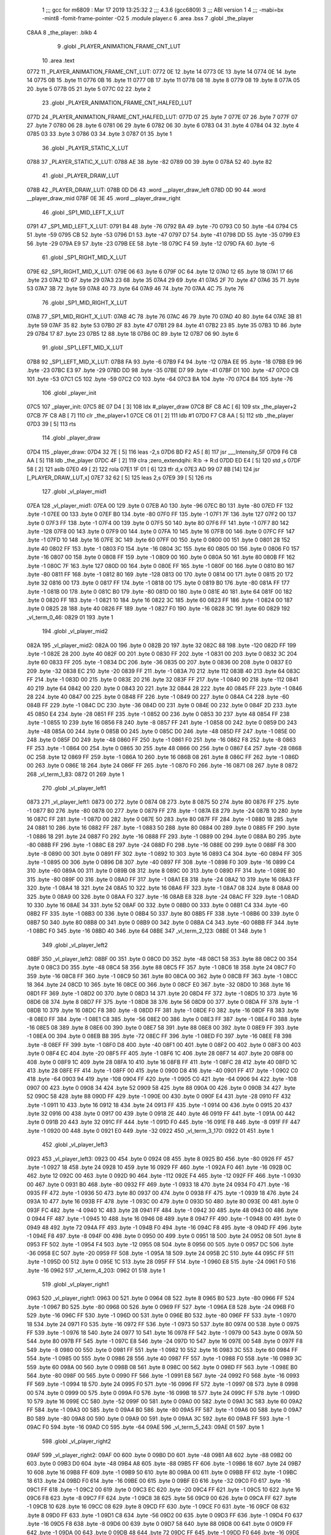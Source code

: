                              1 ;;; gcc for m6809 : Mar 17 2019 13:25:32
                              2 ;;; 4.3.6 (gcc6809)
                              3 ;;; ABI version 1
                              4 ;;; -mabi=bx -mint8 -fomit-frame-pointer -O2
                              5 	.module	player.c
                              6 	.area	.bss
                              7 	.globl	_the_player
   C8AA                       8 _the_player:	.blkb	4
                              9 	.globl	_PLAYER_ANIMATION_FRAME_CNT_LUT
                             10 	.area	.text
   0772                      11 _PLAYER_ANIMATION_FRAME_CNT_LUT:
   0772 0E                   12 	.byte	14
   0773 0E                   13 	.byte	14
   0774 0E                   14 	.byte	14
   0775 0B                   15 	.byte	11
   0776 0B                   16 	.byte	11
   0777 0B                   17 	.byte	11
   0778 08                   18 	.byte	8
   0779 08                   19 	.byte	8
   077A 05                   20 	.byte	5
   077B 05                   21 	.byte	5
   077C 02                   22 	.byte	2
                             23 	.globl	_PLAYER_ANIMATION_FRAME_CNT_HALFED_LUT
   077D                      24 _PLAYER_ANIMATION_FRAME_CNT_HALFED_LUT:
   077D 07                   25 	.byte	7
   077E 07                   26 	.byte	7
   077F 07                   27 	.byte	7
   0780 06                   28 	.byte	6
   0781 06                   29 	.byte	6
   0782 06                   30 	.byte	6
   0783 04                   31 	.byte	4
   0784 04                   32 	.byte	4
   0785 03                   33 	.byte	3
   0786 03                   34 	.byte	3
   0787 01                   35 	.byte	1
                             36 	.globl	_PLAYER_STATIC_X_LUT
   0788                      37 _PLAYER_STATIC_X_LUT:
   0788 AE                   38 	.byte	-82
   0789 00                   39 	.byte	0
   078A 52                   40 	.byte	82
                             41 	.globl	_PLAYER_DRAW_LUT
   078B                      42 _PLAYER_DRAW_LUT:
   078B 0D D6                43 	.word	__player_draw_left
   078D 0D 90                44 	.word	__player_draw_mid
   078F 0E 3E                45 	.word	__player_draw_right
                             46 	.globl	_SP1_MID_LEFT_X_LUT
   0791                      47 _SP1_MID_LEFT_X_LUT:
   0791 B4                   48 	.byte	-76
   0792 BA                   49 	.byte	-70
   0793 C0                   50 	.byte	-64
   0794 C5                   51 	.byte	-59
   0795 CB                   52 	.byte	-53
   0796 D1                   53 	.byte	-47
   0797 D7                   54 	.byte	-41
   0798 DD                   55 	.byte	-35
   0799 E3                   56 	.byte	-29
   079A E9                   57 	.byte	-23
   079B EE                   58 	.byte	-18
   079C F4                   59 	.byte	-12
   079D FA                   60 	.byte	-6
                             61 	.globl	_SP1_RIGHT_MID_X_LUT
   079E                      62 _SP1_RIGHT_MID_X_LUT:
   079E 06                   63 	.byte	6
   079F 0C                   64 	.byte	12
   07A0 12                   65 	.byte	18
   07A1 17                   66 	.byte	23
   07A2 1D                   67 	.byte	29
   07A3 23                   68 	.byte	35
   07A4 29                   69 	.byte	41
   07A5 2F                   70 	.byte	47
   07A6 35                   71 	.byte	53
   07A7 3B                   72 	.byte	59
   07A8 40                   73 	.byte	64
   07A9 46                   74 	.byte	70
   07AA 4C                   75 	.byte	76
                             76 	.globl	_SP1_MID_RIGHT_X_LUT
   07AB                      77 _SP1_MID_RIGHT_X_LUT:
   07AB 4C                   78 	.byte	76
   07AC 46                   79 	.byte	70
   07AD 40                   80 	.byte	64
   07AE 3B                   81 	.byte	59
   07AF 35                   82 	.byte	53
   07B0 2F                   83 	.byte	47
   07B1 29                   84 	.byte	41
   07B2 23                   85 	.byte	35
   07B3 1D                   86 	.byte	29
   07B4 17                   87 	.byte	23
   07B5 12                   88 	.byte	18
   07B6 0C                   89 	.byte	12
   07B7 06                   90 	.byte	6
                             91 	.globl	_SP1_LEFT_MID_X_LUT
   07B8                      92 _SP1_LEFT_MID_X_LUT:
   07B8 FA                   93 	.byte	-6
   07B9 F4                   94 	.byte	-12
   07BA EE                   95 	.byte	-18
   07BB E9                   96 	.byte	-23
   07BC E3                   97 	.byte	-29
   07BD DD                   98 	.byte	-35
   07BE D7                   99 	.byte	-41
   07BF D1                  100 	.byte	-47
   07C0 CB                  101 	.byte	-53
   07C1 C5                  102 	.byte	-59
   07C2 C0                  103 	.byte	-64
   07C3 BA                  104 	.byte	-70
   07C4 B4                  105 	.byte	-76
                            106 	.globl	_player_init
   07C5                     107 _player_init:
   07C5 8E 07 D4      [ 3]  108 	ldx	#_player_draw
   07C8 BF C8 AC      [ 6]  109 	stx	_the_player+2
   07CB 7F C8 AB      [ 7]  110 	clr	_the_player+1
   07CE C6 01         [ 2]  111 	ldb	#1
   07D0 F7 C8 AA      [ 5]  112 	stb	_the_player
   07D3 39            [ 5]  113 	rts
                            114 	.globl	_player_draw
   07D4                     115 _player_draw:
   07D4 32 7E         [ 5]  116 	leas	-2,s
   07D6 BD F2 A5      [ 8]  117 	jsr	___Intensity_5F
   07D9 F6 C8 AA      [ 5]  118 	ldb	_the_player
   07DC 4F            [ 2]  119 	clra		;zero_extendqihi: R:b -> R:d
   07DD ED E4         [ 5]  120 	std	,s
   07DF 58            [ 2]  121 	aslb
   07E0 49            [ 2]  122 	rola
   07E1 1F 01         [ 6]  123 	tfr	d,x
   07E3 AD 99 07 8B   [14]  124 	jsr	[_PLAYER_DRAW_LUT,x]
   07E7 32 62         [ 5]  125 	leas	2,s
   07E9 39            [ 5]  126 	rts
                            127 	.globl	_vl_player_mid1
   07EA                     128 _vl_player_mid1:
   07EA 00                  129 	.byte	0
   07EB A0                  130 	.byte	-96
   07EC B0                  131 	.byte	-80
   07ED FF                  132 	.byte	-1
   07EE 00                  133 	.byte	0
   07EF B0                  134 	.byte	-80
   07F0 FF                  135 	.byte	-1
   07F1 7F                  136 	.byte	127
   07F2 00                  137 	.byte	0
   07F3 FF                  138 	.byte	-1
   07F4 00                  139 	.byte	0
   07F5 50                  140 	.byte	80
   07F6 FF                  141 	.byte	-1
   07F7 80                  142 	.byte	-128
   07F8 00                  143 	.byte	0
   07F9 00                  144 	.byte	0
   07FA 10                  145 	.byte	16
   07FB 00                  146 	.byte	0
   07FC FF                  147 	.byte	-1
   07FD 10                  148 	.byte	16
   07FE 3C                  149 	.byte	60
   07FF 00                  150 	.byte	0
   0800 00                  151 	.byte	0
   0801 28                  152 	.byte	40
   0802 FF                  153 	.byte	-1
   0803 F0                  154 	.byte	-16
   0804 3C                  155 	.byte	60
   0805 00                  156 	.byte	0
   0806 F0                  157 	.byte	-16
   0807 00                  158 	.byte	0
   0808 FF                  159 	.byte	-1
   0809 00                  160 	.byte	0
   080A 50                  161 	.byte	80
   080B FF                  162 	.byte	-1
   080C 7F                  163 	.byte	127
   080D 00                  164 	.byte	0
   080E FF                  165 	.byte	-1
   080F 00                  166 	.byte	0
   0810 B0                  167 	.byte	-80
   0811 FF                  168 	.byte	-1
   0812 80                  169 	.byte	-128
   0813 00                  170 	.byte	0
   0814 00                  171 	.byte	0
   0815 20                  172 	.byte	32
   0816 00                  173 	.byte	0
   0817 FF                  174 	.byte	-1
   0818 00                  175 	.byte	0
   0819 B0                  176 	.byte	-80
   081A FF                  177 	.byte	-1
   081B 00                  178 	.byte	0
   081C B0                  179 	.byte	-80
   081D 00                  180 	.byte	0
   081E 40                  181 	.byte	64
   081F 00                  182 	.byte	0
   0820 FF                  183 	.byte	-1
   0821 10                  184 	.byte	16
   0822 3C                  185 	.byte	60
   0823 FF                  186 	.byte	-1
   0824 00                  187 	.byte	0
   0825 28                  188 	.byte	40
   0826 FF                  189 	.byte	-1
   0827 F0                  190 	.byte	-16
   0828 3C                  191 	.byte	60
   0829                     192 _vl_term_0_46:
   0829 01                  193 	.byte	1
                            194 	.globl	_vl_player_mid2
   082A                     195 _vl_player_mid2:
   082A 00                  196 	.byte	0
   082B 20                  197 	.byte	32
   082C 88                  198 	.byte	-120
   082D FF                  199 	.byte	-1
   082E 28                  200 	.byte	40
   082F 00                  201 	.byte	0
   0830 FF                  202 	.byte	-1
   0831 00                  203 	.byte	0
   0832 3C                  204 	.byte	60
   0833 FF                  205 	.byte	-1
   0834 DC                  206 	.byte	-36
   0835 00                  207 	.byte	0
   0836 00                  208 	.byte	0
   0837 E0                  209 	.byte	-32
   0838 EC                  210 	.byte	-20
   0839 FF                  211 	.byte	-1
   083A 70                  212 	.byte	112
   083B 40                  213 	.byte	64
   083C FF                  214 	.byte	-1
   083D 00                  215 	.byte	0
   083E 20                  216 	.byte	32
   083F FF                  217 	.byte	-1
   0840 90                  218 	.byte	-112
   0841 40                  219 	.byte	64
   0842 00                  220 	.byte	0
   0843 20                  221 	.byte	32
   0844 28                  222 	.byte	40
   0845 FF                  223 	.byte	-1
   0846 28                  224 	.byte	40
   0847 00                  225 	.byte	0
   0848 FF                  226 	.byte	-1
   0849 00                  227 	.byte	0
   084A C4                  228 	.byte	-60
   084B FF                  229 	.byte	-1
   084C DC                  230 	.byte	-36
   084D 00                  231 	.byte	0
   084E 00                  232 	.byte	0
   084F 2D                  233 	.byte	45
   0850 E4                  234 	.byte	-28
   0851 FF                  235 	.byte	-1
   0852 00                  236 	.byte	0
   0853 30                  237 	.byte	48
   0854 FF                  238 	.byte	-1
   0855 10                  239 	.byte	16
   0856 F8                  240 	.byte	-8
   0857 FF                  241 	.byte	-1
   0858 00                  242 	.byte	0
   0859 D0                  243 	.byte	-48
   085A 00                  244 	.byte	0
   085B 00                  245 	.byte	0
   085C D0                  246 	.byte	-48
   085D FF                  247 	.byte	-1
   085E 00                  248 	.byte	0
   085F D0                  249 	.byte	-48
   0860 FF                  250 	.byte	-1
   0861 F0                  251 	.byte	-16
   0862 F8                  252 	.byte	-8
   0863 FF                  253 	.byte	-1
   0864 00                  254 	.byte	0
   0865 30                  255 	.byte	48
   0866 00                  256 	.byte	0
   0867 E4                  257 	.byte	-28
   0868 0C                  258 	.byte	12
   0869 FF                  259 	.byte	-1
   086A 10                  260 	.byte	16
   086B 08                  261 	.byte	8
   086C FF                  262 	.byte	-1
   086D 00                  263 	.byte	0
   086E 18                  264 	.byte	24
   086F FF                  265 	.byte	-1
   0870 F0                  266 	.byte	-16
   0871 08                  267 	.byte	8
   0872                     268 _vl_term_1_83:
   0872 01                  269 	.byte	1
                            270 	.globl	_vl_player_left1
   0873                     271 _vl_player_left1:
   0873 00                  272 	.byte	0
   0874 08                  273 	.byte	8
   0875 50                  274 	.byte	80
   0876 FF                  275 	.byte	-1
   0877 B0                  276 	.byte	-80
   0878 00                  277 	.byte	0
   0879 FF                  278 	.byte	-1
   087A E8                  279 	.byte	-24
   087B 10                  280 	.byte	16
   087C FF                  281 	.byte	-1
   087D 00                  282 	.byte	0
   087E 50                  283 	.byte	80
   087F FF                  284 	.byte	-1
   0880 18                  285 	.byte	24
   0881 10                  286 	.byte	16
   0882 FF                  287 	.byte	-1
   0883 50                  288 	.byte	80
   0884 00                  289 	.byte	0
   0885 FF                  290 	.byte	-1
   0886 18                  291 	.byte	24
   0887 F0                  292 	.byte	-16
   0888 FF                  293 	.byte	-1
   0889 00                  294 	.byte	0
   088A B0                  295 	.byte	-80
   088B FF                  296 	.byte	-1
   088C E8                  297 	.byte	-24
   088D F0                  298 	.byte	-16
   088E 00                  299 	.byte	0
   088F F8                  300 	.byte	-8
   0890 00                  301 	.byte	0
   0891 FF                  302 	.byte	-1
   0892 10                  303 	.byte	16
   0893 C4                  304 	.byte	-60
   0894 FF                  305 	.byte	-1
   0895 00                  306 	.byte	0
   0896 D8                  307 	.byte	-40
   0897 FF                  308 	.byte	-1
   0898 F0                  309 	.byte	-16
   0899 C4                  310 	.byte	-60
   089A 00                  311 	.byte	0
   089B 08                  312 	.byte	8
   089C 00                  313 	.byte	0
   089D FF                  314 	.byte	-1
   089E B0                  315 	.byte	-80
   089F 00                  316 	.byte	0
   08A0 FF                  317 	.byte	-1
   08A1 E8                  318 	.byte	-24
   08A2 10                  319 	.byte	16
   08A3 FF                  320 	.byte	-1
   08A4 18                  321 	.byte	24
   08A5 10                  322 	.byte	16
   08A6 FF                  323 	.byte	-1
   08A7 08                  324 	.byte	8
   08A8 00                  325 	.byte	0
   08A9 00                  326 	.byte	0
   08AA F0                  327 	.byte	-16
   08AB E8                  328 	.byte	-24
   08AC FF                  329 	.byte	-1
   08AD 10                  330 	.byte	16
   08AE 34                  331 	.byte	52
   08AF 00                  332 	.byte	0
   08B0 00                  333 	.byte	0
   08B1 C4                  334 	.byte	-60
   08B2 FF                  335 	.byte	-1
   08B3 00                  336 	.byte	0
   08B4 50                  337 	.byte	80
   08B5 FF                  338 	.byte	-1
   08B6 00                  339 	.byte	0
   08B7 50                  340 	.byte	80
   08B8 00                  341 	.byte	0
   08B9 00                  342 	.byte	0
   08BA C4                  343 	.byte	-60
   08BB FF                  344 	.byte	-1
   08BC F0                  345 	.byte	-16
   08BD 40                  346 	.byte	64
   08BE                     347 _vl_term_2_123:
   08BE 01                  348 	.byte	1
                            349 	.globl	_vl_player_left2
   08BF                     350 _vl_player_left2:
   08BF 00                  351 	.byte	0
   08C0 D0                  352 	.byte	-48
   08C1 58                  353 	.byte	88
   08C2 00                  354 	.byte	0
   08C3 D0                  355 	.byte	-48
   08C4 58                  356 	.byte	88
   08C5 FF                  357 	.byte	-1
   08C6 18                  358 	.byte	24
   08C7 F0                  359 	.byte	-16
   08C8 FF                  360 	.byte	-1
   08C9 50                  361 	.byte	80
   08CA 00                  362 	.byte	0
   08CB FF                  363 	.byte	-1
   08CC 18                  364 	.byte	24
   08CD 10                  365 	.byte	16
   08CE 00                  366 	.byte	0
   08CF E0                  367 	.byte	-32
   08D0 10                  368 	.byte	16
   08D1 FF                  369 	.byte	-1
   08D2 00                  370 	.byte	0
   08D3 14                  371 	.byte	20
   08D4 FF                  372 	.byte	-1
   08D5 10                  373 	.byte	16
   08D6 08                  374 	.byte	8
   08D7 FF                  375 	.byte	-1
   08D8 38                  376 	.byte	56
   08D9 00                  377 	.byte	0
   08DA FF                  378 	.byte	-1
   08DB 10                  379 	.byte	16
   08DC F8                  380 	.byte	-8
   08DD FF                  381 	.byte	-1
   08DE F0                  382 	.byte	-16
   08DF F8                  383 	.byte	-8
   08E0 FF                  384 	.byte	-1
   08E1 C8                  385 	.byte	-56
   08E2 00                  386 	.byte	0
   08E3 FF                  387 	.byte	-1
   08E4 F0                  388 	.byte	-16
   08E5 08                  389 	.byte	8
   08E6 00                  390 	.byte	0
   08E7 58                  391 	.byte	88
   08E8 00                  392 	.byte	0
   08E9 FF                  393 	.byte	-1
   08EA 00                  394 	.byte	0
   08EB B8                  395 	.byte	-72
   08EC FF                  396 	.byte	-1
   08ED F0                  397 	.byte	-16
   08EE F8                  398 	.byte	-8
   08EF FF                  399 	.byte	-1
   08F0 D8                  400 	.byte	-40
   08F1 00                  401 	.byte	0
   08F2 00                  402 	.byte	0
   08F3 00                  403 	.byte	0
   08F4 EC                  404 	.byte	-20
   08F5 FF                  405 	.byte	-1
   08F6 1C                  406 	.byte	28
   08F7 14                  407 	.byte	20
   08F8 00                  408 	.byte	0
   08F9 1C                  409 	.byte	28
   08FA 10                  410 	.byte	16
   08FB FF                  411 	.byte	-1
   08FC 28                  412 	.byte	40
   08FD 1C                  413 	.byte	28
   08FE FF                  414 	.byte	-1
   08FF 00                  415 	.byte	0
   0900 D8                  416 	.byte	-40
   0901 FF                  417 	.byte	-1
   0902 C0                  418 	.byte	-64
   0903 94                  419 	.byte	-108
   0904 FF                  420 	.byte	-1
   0905 C0                  421 	.byte	-64
   0906 94                  422 	.byte	-108
   0907 00                  423 	.byte	0
   0908 34                  424 	.byte	52
   0909 58                  425 	.byte	88
   090A 00                  426 	.byte	0
   090B 34                  427 	.byte	52
   090C 58                  428 	.byte	88
   090D FF                  429 	.byte	-1
   090E 00                  430 	.byte	0
   090F E4                  431 	.byte	-28
   0910 FF                  432 	.byte	-1
   0911 10                  433 	.byte	16
   0912 18                  434 	.byte	24
   0913 FF                  435 	.byte	-1
   0914 00                  436 	.byte	0
   0915 20                  437 	.byte	32
   0916 00                  438 	.byte	0
   0917 00                  439 	.byte	0
   0918 2E                  440 	.byte	46
   0919 FF                  441 	.byte	-1
   091A 00                  442 	.byte	0
   091B 20                  443 	.byte	32
   091C FF                  444 	.byte	-1
   091D F0                  445 	.byte	-16
   091E F8                  446 	.byte	-8
   091F FF                  447 	.byte	-1
   0920 00                  448 	.byte	0
   0921 E0                  449 	.byte	-32
   0922                     450 _vl_term_3_170:
   0922 01                  451 	.byte	1
                            452 	.globl	_vl_player_left3
   0923                     453 _vl_player_left3:
   0923 00                  454 	.byte	0
   0924 08                  455 	.byte	8
   0925 B0                  456 	.byte	-80
   0926 FF                  457 	.byte	-1
   0927 18                  458 	.byte	24
   0928 10                  459 	.byte	16
   0929 FF                  460 	.byte	-1
   092A F0                  461 	.byte	-16
   092B 0C                  462 	.byte	12
   092C 00                  463 	.byte	0
   092D 90                  464 	.byte	-112
   092E F4                  465 	.byte	-12
   092F FF                  466 	.byte	-1
   0930 00                  467 	.byte	0
   0931 B0                  468 	.byte	-80
   0932 FF                  469 	.byte	-1
   0933 18                  470 	.byte	24
   0934 F0                  471 	.byte	-16
   0935 FF                  472 	.byte	-1
   0936 50                  473 	.byte	80
   0937 00                  474 	.byte	0
   0938 FF                  475 	.byte	-1
   0939 18                  476 	.byte	24
   093A 10                  477 	.byte	16
   093B FF                  478 	.byte	-1
   093C 00                  479 	.byte	0
   093D 50                  480 	.byte	80
   093E 00                  481 	.byte	0
   093F FC                  482 	.byte	-4
   0940 1C                  483 	.byte	28
   0941 FF                  484 	.byte	-1
   0942 30                  485 	.byte	48
   0943 00                  486 	.byte	0
   0944 FF                  487 	.byte	-1
   0945 10                  488 	.byte	16
   0946 08                  489 	.byte	8
   0947 FF                  490 	.byte	-1
   0948 00                  491 	.byte	0
   0949 48                  492 	.byte	72
   094A FF                  493 	.byte	-1
   094B F0                  494 	.byte	-16
   094C F8                  495 	.byte	-8
   094D FF                  496 	.byte	-1
   094E F8                  497 	.byte	-8
   094F 00                  498 	.byte	0
   0950 00                  499 	.byte	0
   0951 18                  500 	.byte	24
   0952 08                  501 	.byte	8
   0953 FF                  502 	.byte	-1
   0954 F4                  503 	.byte	-12
   0955 08                  504 	.byte	8
   0956 00                  505 	.byte	0
   0957 DC                  506 	.byte	-36
   0958 EC                  507 	.byte	-20
   0959 FF                  508 	.byte	-1
   095A 18                  509 	.byte	24
   095B 2C                  510 	.byte	44
   095C FF                  511 	.byte	-1
   095D 00                  512 	.byte	0
   095E 1C                  513 	.byte	28
   095F FF                  514 	.byte	-1
   0960 E8                  515 	.byte	-24
   0961 F0                  516 	.byte	-16
   0962                     517 _vl_term_4_203:
   0962 01                  518 	.byte	1
                            519 	.globl	_vl_player_right1
   0963                     520 _vl_player_right1:
   0963 00                  521 	.byte	0
   0964 08                  522 	.byte	8
   0965 B0                  523 	.byte	-80
   0966 FF                  524 	.byte	-1
   0967 B0                  525 	.byte	-80
   0968 00                  526 	.byte	0
   0969 FF                  527 	.byte	-1
   096A E8                  528 	.byte	-24
   096B F0                  529 	.byte	-16
   096C FF                  530 	.byte	-1
   096D 00                  531 	.byte	0
   096E B0                  532 	.byte	-80
   096F FF                  533 	.byte	-1
   0970 18                  534 	.byte	24
   0971 F0                  535 	.byte	-16
   0972 FF                  536 	.byte	-1
   0973 50                  537 	.byte	80
   0974 00                  538 	.byte	0
   0975 FF                  539 	.byte	-1
   0976 18                  540 	.byte	24
   0977 10                  541 	.byte	16
   0978 FF                  542 	.byte	-1
   0979 00                  543 	.byte	0
   097A 50                  544 	.byte	80
   097B FF                  545 	.byte	-1
   097C E8                  546 	.byte	-24
   097D 10                  547 	.byte	16
   097E 00                  548 	.byte	0
   097F F8                  549 	.byte	-8
   0980 00                  550 	.byte	0
   0981 FF                  551 	.byte	-1
   0982 10                  552 	.byte	16
   0983 3C                  553 	.byte	60
   0984 FF                  554 	.byte	-1
   0985 00                  555 	.byte	0
   0986 28                  556 	.byte	40
   0987 FF                  557 	.byte	-1
   0988 F0                  558 	.byte	-16
   0989 3C                  559 	.byte	60
   098A 00                  560 	.byte	0
   098B 08                  561 	.byte	8
   098C 00                  562 	.byte	0
   098D FF                  563 	.byte	-1
   098E B0                  564 	.byte	-80
   098F 00                  565 	.byte	0
   0990 FF                  566 	.byte	-1
   0991 E8                  567 	.byte	-24
   0992 F0                  568 	.byte	-16
   0993 FF                  569 	.byte	-1
   0994 18                  570 	.byte	24
   0995 F0                  571 	.byte	-16
   0996 FF                  572 	.byte	-1
   0997 08                  573 	.byte	8
   0998 00                  574 	.byte	0
   0999 00                  575 	.byte	0
   099A F0                  576 	.byte	-16
   099B 18                  577 	.byte	24
   099C FF                  578 	.byte	-1
   099D 10                  579 	.byte	16
   099E CC                  580 	.byte	-52
   099F 00                  581 	.byte	0
   09A0 00                  582 	.byte	0
   09A1 3C                  583 	.byte	60
   09A2 FF                  584 	.byte	-1
   09A3 00                  585 	.byte	0
   09A4 B0                  586 	.byte	-80
   09A5 FF                  587 	.byte	-1
   09A6 00                  588 	.byte	0
   09A7 B0                  589 	.byte	-80
   09A8 00                  590 	.byte	0
   09A9 00                  591 	.byte	0
   09AA 3C                  592 	.byte	60
   09AB FF                  593 	.byte	-1
   09AC F0                  594 	.byte	-16
   09AD C0                  595 	.byte	-64
   09AE                     596 _vl_term_5_243:
   09AE 01                  597 	.byte	1
                            598 	.globl	_vl_player_right2
   09AF                     599 _vl_player_right2:
   09AF 00                  600 	.byte	0
   09B0 D0                  601 	.byte	-48
   09B1 A8                  602 	.byte	-88
   09B2 00                  603 	.byte	0
   09B3 D0                  604 	.byte	-48
   09B4 A8                  605 	.byte	-88
   09B5 FF                  606 	.byte	-1
   09B6 18                  607 	.byte	24
   09B7 10                  608 	.byte	16
   09B8 FF                  609 	.byte	-1
   09B9 50                  610 	.byte	80
   09BA 00                  611 	.byte	0
   09BB FF                  612 	.byte	-1
   09BC 18                  613 	.byte	24
   09BD F0                  614 	.byte	-16
   09BE 00                  615 	.byte	0
   09BF E0                  616 	.byte	-32
   09C0 F0                  617 	.byte	-16
   09C1 FF                  618 	.byte	-1
   09C2 00                  619 	.byte	0
   09C3 EC                  620 	.byte	-20
   09C4 FF                  621 	.byte	-1
   09C5 10                  622 	.byte	16
   09C6 F8                  623 	.byte	-8
   09C7 FF                  624 	.byte	-1
   09C8 38                  625 	.byte	56
   09C9 00                  626 	.byte	0
   09CA FF                  627 	.byte	-1
   09CB 10                  628 	.byte	16
   09CC 08                  629 	.byte	8
   09CD FF                  630 	.byte	-1
   09CE F0                  631 	.byte	-16
   09CF 08                  632 	.byte	8
   09D0 FF                  633 	.byte	-1
   09D1 C8                  634 	.byte	-56
   09D2 00                  635 	.byte	0
   09D3 FF                  636 	.byte	-1
   09D4 F0                  637 	.byte	-16
   09D5 F8                  638 	.byte	-8
   09D6 00                  639 	.byte	0
   09D7 58                  640 	.byte	88
   09D8 00                  641 	.byte	0
   09D9 FF                  642 	.byte	-1
   09DA 00                  643 	.byte	0
   09DB 48                  644 	.byte	72
   09DC FF                  645 	.byte	-1
   09DD F0                  646 	.byte	-16
   09DE 08                  647 	.byte	8
   09DF FF                  648 	.byte	-1
   09E0 D8                  649 	.byte	-40
   09E1 00                  650 	.byte	0
   09E2 00                  651 	.byte	0
   09E3 00                  652 	.byte	0
   09E4 14                  653 	.byte	20
   09E5 FF                  654 	.byte	-1
   09E6 1C                  655 	.byte	28
   09E7 EC                  656 	.byte	-20
   09E8 00                  657 	.byte	0
   09E9 1C                  658 	.byte	28
   09EA F0                  659 	.byte	-16
   09EB FF                  660 	.byte	-1
   09EC 28                  661 	.byte	40
   09ED E4                  662 	.byte	-28
   09EE FF                  663 	.byte	-1
   09EF 00                  664 	.byte	0
   09F0 28                  665 	.byte	40
   09F1 FF                  666 	.byte	-1
   09F2 C0                  667 	.byte	-64
   09F3 6C                  668 	.byte	108
   09F4 FF                  669 	.byte	-1
   09F5 C0                  670 	.byte	-64
   09F6 6C                  671 	.byte	108
   09F7 00                  672 	.byte	0
   09F8 34                  673 	.byte	52
   09F9 A8                  674 	.byte	-88
   09FA 00                  675 	.byte	0
   09FB 34                  676 	.byte	52
   09FC A8                  677 	.byte	-88
   09FD FF                  678 	.byte	-1
   09FE 00                  679 	.byte	0
   09FF 1C                  680 	.byte	28
   0A00 FF                  681 	.byte	-1
   0A01 10                  682 	.byte	16
   0A02 E8                  683 	.byte	-24
   0A03 FF                  684 	.byte	-1
   0A04 00                  685 	.byte	0
   0A05 E0                  686 	.byte	-32
   0A06 00                  687 	.byte	0
   0A07 00                  688 	.byte	0
   0A08 D2                  689 	.byte	-46
   0A09 FF                  690 	.byte	-1
   0A0A 00                  691 	.byte	0
   0A0B E0                  692 	.byte	-32
   0A0C FF                  693 	.byte	-1
   0A0D F0                  694 	.byte	-16
   0A0E 08                  695 	.byte	8
   0A0F FF                  696 	.byte	-1
   0A10 00                  697 	.byte	0
   0A11 20                  698 	.byte	32
   0A12                     699 _vl_term_6_290:
   0A12 01                  700 	.byte	1
                            701 	.globl	_vl_player_right3
   0A13                     702 _vl_player_right3:
   0A13 00                  703 	.byte	0
   0A14 08                  704 	.byte	8
   0A15 50                  705 	.byte	80
   0A16 FF                  706 	.byte	-1
   0A17 18                  707 	.byte	24
   0A18 F0                  708 	.byte	-16
   0A19 FF                  709 	.byte	-1
   0A1A F0                  710 	.byte	-16
   0A1B F4                  711 	.byte	-12
   0A1C 00                  712 	.byte	0
   0A1D 90                  713 	.byte	-112
   0A1E 0C                  714 	.byte	12
   0A1F FF                  715 	.byte	-1
   0A20 00                  716 	.byte	0
   0A21 50                  717 	.byte	80
   0A22 FF                  718 	.byte	-1
   0A23 18                  719 	.byte	24
   0A24 10                  720 	.byte	16
   0A25 FF                  721 	.byte	-1
   0A26 50                  722 	.byte	80
   0A27 00                  723 	.byte	0
   0A28 FF                  724 	.byte	-1
   0A29 18                  725 	.byte	24
   0A2A F0                  726 	.byte	-16
   0A2B FF                  727 	.byte	-1
   0A2C 00                  728 	.byte	0
   0A2D B0                  729 	.byte	-80
   0A2E 00                  730 	.byte	0
   0A2F FC                  731 	.byte	-4
   0A30 E4                  732 	.byte	-28
   0A31 FF                  733 	.byte	-1
   0A32 30                  734 	.byte	48
   0A33 00                  735 	.byte	0
   0A34 FF                  736 	.byte	-1
   0A35 10                  737 	.byte	16
   0A36 F8                  738 	.byte	-8
   0A37 FF                  739 	.byte	-1
   0A38 00                  740 	.byte	0
   0A39 B8                  741 	.byte	-72
   0A3A FF                  742 	.byte	-1
   0A3B F0                  743 	.byte	-16
   0A3C 08                  744 	.byte	8
   0A3D FF                  745 	.byte	-1
   0A3E F8                  746 	.byte	-8
   0A3F 00                  747 	.byte	0
   0A40 00                  748 	.byte	0
   0A41 18                  749 	.byte	24
   0A42 F8                  750 	.byte	-8
   0A43 FF                  751 	.byte	-1
   0A44 F4                  752 	.byte	-12
   0A45 F8                  753 	.byte	-8
   0A46 00                  754 	.byte	0
   0A47 DC                  755 	.byte	-36
   0A48 14                  756 	.byte	20
   0A49 FF                  757 	.byte	-1
   0A4A 18                  758 	.byte	24
   0A4B D4                  759 	.byte	-44
   0A4C FF                  760 	.byte	-1
   0A4D 00                  761 	.byte	0
   0A4E E4                  762 	.byte	-28
   0A4F FF                  763 	.byte	-1
   0A50 E8                  764 	.byte	-24
   0A51 10                  765 	.byte	16
   0A52                     766 _vl_term_7_323:
   0A52 01                  767 	.byte	1
                            768 	.globl	_player_change_left
   0A53                     769 _player_change_left:
   0A53 F6 C8 AA      [ 5]  770 	ldb	_the_player
   0A56 10 27 00 DB   [ 6]  771 	lbeq	L15
   0A5A C1 01         [ 2]  772 	cmpb	#1	;cmpqi:
   0A5C 10 27 00 8B   [ 6]  773 	lbeq	L16
   0A60 F6 C8 A4      [ 5]  774 	ldb	_the_game+2
   0A63 4F            [ 2]  775 	clra		;zero_extendqihi: R:b -> R:d
   0A64 1F 01         [ 6]  776 	tfr	d,x
   0A66 F6 C8 AB      [ 5]  777 	ldb	_the_player+1
   0A69 E1 89 07 7D   [ 8]  778 	cmpb	_PLAYER_ANIMATION_FRAME_CNT_HALFED_LUT,x	;cmpqi:
   0A6D 10 23 00 CD   [ 6]  779 	lbls	L10
   0A71 BD F3 54      [ 8]  780 	jsr	___Reset0Ref
   0A74 C6 7F         [ 2]  781 	ldb	#127
   0A76 D7 04         [ 4]  782 	stb	*_dp_VIA_t1_cnt_lo
   0A78 F6 C8 AB      [ 5]  783 	ldb	_the_player+1
   0A7B 4F            [ 2]  784 	clra		;zero_extendqihi: R:b -> R:d
   0A7C 1F 01         [ 6]  785 	tfr	d,x
   0A7E C6 90         [ 2]  786 	ldb	#-112
   0A80 E7 E2         [ 6]  787 	stb	,-s
   0A82 E6 89 07 9E   [ 8]  788 	ldb	_SP1_RIGHT_MID_X_LUT,x
   0A86 BD 0F 13      [ 8]  789 	jsr	__Moveto_d
   0A89 C6 10         [ 2]  790 	ldb	#16
   0A8B D7 04         [ 4]  791 	stb	*_dp_VIA_t1_cnt_lo
   0A8D 8E 09 63      [ 3]  792 	ldx	#_vl_player_right1
   0A90 BD F4 10      [ 8]  793 	jsr	___Draw_VLp
   0A93 BD F3 54      [ 8]  794 	jsr	___Reset0Ref
   0A96 C6 7F         [ 2]  795 	ldb	#127
   0A98 D7 04         [ 4]  796 	stb	*_dp_VIA_t1_cnt_lo
   0A9A F6 C8 AB      [ 5]  797 	ldb	_the_player+1
   0A9D 4F            [ 2]  798 	clra		;zero_extendqihi: R:b -> R:d
   0A9E 1F 01         [ 6]  799 	tfr	d,x
   0AA0 C6 90         [ 2]  800 	ldb	#-112
   0AA2 E7 E2         [ 6]  801 	stb	,-s
   0AA4 E6 89 07 9E   [ 8]  802 	ldb	_SP1_RIGHT_MID_X_LUT,x
   0AA8 BD 0F 13      [ 8]  803 	jsr	__Moveto_d
   0AAB C6 10         [ 2]  804 	ldb	#16
   0AAD D7 04         [ 4]  805 	stb	*_dp_VIA_t1_cnt_lo
   0AAF 8E 09 AF      [ 3]  806 	ldx	#_vl_player_right2
   0AB2 BD F4 10      [ 8]  807 	jsr	___Draw_VLp
   0AB5 BD F3 54      [ 8]  808 	jsr	___Reset0Ref
   0AB8 C6 7F         [ 2]  809 	ldb	#127
   0ABA D7 04         [ 4]  810 	stb	*_dp_VIA_t1_cnt_lo
   0ABC F6 C8 AB      [ 5]  811 	ldb	_the_player+1
   0ABF 4F            [ 2]  812 	clra		;zero_extendqihi: R:b -> R:d
   0AC0 1F 01         [ 6]  813 	tfr	d,x
   0AC2 C6 90         [ 2]  814 	ldb	#-112
   0AC4 E7 E2         [ 6]  815 	stb	,-s
   0AC6 E6 89 07 9E   [ 8]  816 	ldb	_SP1_RIGHT_MID_X_LUT,x
   0ACA BD 0F 13      [ 8]  817 	jsr	__Moveto_d
   0ACD C6 10         [ 2]  818 	ldb	#16
   0ACF D7 04         [ 4]  819 	stb	*_dp_VIA_t1_cnt_lo
   0AD1 8E 0A 13      [ 3]  820 	ldx	#_vl_player_right3
   0AD4 BD F4 10      [ 8]  821 	jsr	___Draw_VLp
   0AD7 32 63         [ 5]  822 	leas	3,s
   0AD9                     823 L9:
   0AD9 7A C8 AB      [ 7]  824 	dec	_the_player+1
   0ADC F6 C8 AB      [ 5]  825 	ldb	_the_player+1
   0ADF 26 09         [ 3]  826 	bne	L12
   0AE1 7A C8 AA      [ 7]  827 	dec	_the_player
   0AE4 8E 07 D4      [ 3]  828 	ldx	#_player_draw
   0AE7 BF C8 AC      [ 6]  829 	stx	_the_player+2
   0AEA                     830 L12:
   0AEA 39            [ 5]  831 	rts
   0AEB                     832 L16:
   0AEB F6 C8 A4      [ 5]  833 	ldb	_the_game+2
   0AEE 4F            [ 2]  834 	clra		;zero_extendqihi: R:b -> R:d
   0AEF 1F 01         [ 6]  835 	tfr	d,x
   0AF1 F6 C8 AB      [ 5]  836 	ldb	_the_player+1
   0AF4 E1 89 07 7D   [ 8]  837 	cmpb	_PLAYER_ANIMATION_FRAME_CNT_HALFED_LUT,x	;cmpqi:
   0AF8 10 23 00 8B   [ 6]  838 	lbls	L8
   0AFC BD F3 54      [ 8]  839 	jsr	___Reset0Ref
   0AFF C6 7F         [ 2]  840 	ldb	#127
   0B01 D7 04         [ 4]  841 	stb	*_dp_VIA_t1_cnt_lo
   0B03 F6 C8 AB      [ 5]  842 	ldb	_the_player+1
   0B06 4F            [ 2]  843 	clra		;zero_extendqihi: R:b -> R:d
   0B07 1F 01         [ 6]  844 	tfr	d,x
   0B09 C6 90         [ 2]  845 	ldb	#-112
   0B0B E7 E2         [ 6]  846 	stb	,-s
   0B0D E6 89 07 91   [ 8]  847 	ldb	_SP1_MID_LEFT_X_LUT,x
   0B11 BD 0F 13      [ 8]  848 	jsr	__Moveto_d
   0B14 C6 10         [ 2]  849 	ldb	#16
   0B16 D7 04         [ 4]  850 	stb	*_dp_VIA_t1_cnt_lo
   0B18 8E 07 EA      [ 3]  851 	ldx	#_vl_player_mid1
   0B1B BD F4 10      [ 8]  852 	jsr	___Draw_VLp
   0B1E BD F3 54      [ 8]  853 	jsr	___Reset0Ref
   0B21 C6 7F         [ 2]  854 	ldb	#127
   0B23 D7 04         [ 4]  855 	stb	*_dp_VIA_t1_cnt_lo
   0B25 F6 C8 AB      [ 5]  856 	ldb	_the_player+1
   0B28 4F            [ 2]  857 	clra		;zero_extendqihi: R:b -> R:d
   0B29 1F 01         [ 6]  858 	tfr	d,x
   0B2B C6 90         [ 2]  859 	ldb	#-112
   0B2D E7 E2         [ 6]  860 	stb	,-s
   0B2F E6 89 07 91   [ 8]  861 	ldb	_SP1_MID_LEFT_X_LUT,x
   0B33 20 40         [ 3]  862 	bra	L13
   0B35                     863 L15:
   0B35 8E 07 D4      [ 3]  864 	ldx	#_player_draw
   0B38 BF C8 AC      [ 6]  865 	stx	_the_player+2
   0B3B 7E 07 D4      [ 4]  866 	jmp	_player_draw
   0B3E                     867 L10:
   0B3E BD F3 54      [ 8]  868 	jsr	___Reset0Ref
   0B41 C6 7F         [ 2]  869 	ldb	#127
   0B43 D7 04         [ 4]  870 	stb	*_dp_VIA_t1_cnt_lo
   0B45 F6 C8 AB      [ 5]  871 	ldb	_the_player+1
   0B48 4F            [ 2]  872 	clra		;zero_extendqihi: R:b -> R:d
   0B49 1F 01         [ 6]  873 	tfr	d,x
   0B4B C6 90         [ 2]  874 	ldb	#-112
   0B4D E7 E2         [ 6]  875 	stb	,-s
   0B4F E6 89 07 9E   [ 8]  876 	ldb	_SP1_RIGHT_MID_X_LUT,x
   0B53 BD 0F 13      [ 8]  877 	jsr	__Moveto_d
   0B56 C6 10         [ 2]  878 	ldb	#16
   0B58 D7 04         [ 4]  879 	stb	*_dp_VIA_t1_cnt_lo
   0B5A 8E 07 EA      [ 3]  880 	ldx	#_vl_player_mid1
   0B5D BD F4 10      [ 8]  881 	jsr	___Draw_VLp
   0B60 BD F3 54      [ 8]  882 	jsr	___Reset0Ref
   0B63 C6 7F         [ 2]  883 	ldb	#127
   0B65 D7 04         [ 4]  884 	stb	*_dp_VIA_t1_cnt_lo
   0B67 F6 C8 AB      [ 5]  885 	ldb	_the_player+1
   0B6A 4F            [ 2]  886 	clra		;zero_extendqihi: R:b -> R:d
   0B6B 1F 01         [ 6]  887 	tfr	d,x
   0B6D C6 90         [ 2]  888 	ldb	#-112
   0B6F E7 E2         [ 6]  889 	stb	,-s
   0B71 E6 89 07 9E   [ 8]  890 	ldb	_SP1_RIGHT_MID_X_LUT,x
   0B75                     891 L13:
   0B75 BD 0F 13      [ 8]  892 	jsr	__Moveto_d
   0B78 C6 10         [ 2]  893 	ldb	#16
   0B7A D7 04         [ 4]  894 	stb	*_dp_VIA_t1_cnt_lo
   0B7C 8E 08 2A      [ 3]  895 	ldx	#_vl_player_mid2
   0B7F BD F4 10      [ 8]  896 	jsr	___Draw_VLp
   0B82 32 62         [ 5]  897 	leas	2,s
   0B84 16 FF 52      [ 5]  898 	lbra	L9
   0B87                     899 L8:
   0B87 BD F3 54      [ 8]  900 	jsr	___Reset0Ref
   0B8A C6 7F         [ 2]  901 	ldb	#127
   0B8C D7 04         [ 4]  902 	stb	*_dp_VIA_t1_cnt_lo
   0B8E F6 C8 AB      [ 5]  903 	ldb	_the_player+1
   0B91 4F            [ 2]  904 	clra		;zero_extendqihi: R:b -> R:d
   0B92 1F 01         [ 6]  905 	tfr	d,x
   0B94 C6 90         [ 2]  906 	ldb	#-112
   0B96 E7 E2         [ 6]  907 	stb	,-s
   0B98 E6 89 07 91   [ 8]  908 	ldb	_SP1_MID_LEFT_X_LUT,x
   0B9C BD 0F 13      [ 8]  909 	jsr	__Moveto_d
   0B9F C6 10         [ 2]  910 	ldb	#16
   0BA1 D7 04         [ 4]  911 	stb	*_dp_VIA_t1_cnt_lo
   0BA3 8E 08 73      [ 3]  912 	ldx	#_vl_player_left1
   0BA6 BD F4 10      [ 8]  913 	jsr	___Draw_VLp
   0BA9 BD F3 54      [ 8]  914 	jsr	___Reset0Ref
   0BAC C6 7F         [ 2]  915 	ldb	#127
   0BAE D7 04         [ 4]  916 	stb	*_dp_VIA_t1_cnt_lo
   0BB0 F6 C8 AB      [ 5]  917 	ldb	_the_player+1
   0BB3 4F            [ 2]  918 	clra		;zero_extendqihi: R:b -> R:d
   0BB4 1F 01         [ 6]  919 	tfr	d,x
   0BB6 C6 90         [ 2]  920 	ldb	#-112
   0BB8 E7 E2         [ 6]  921 	stb	,-s
   0BBA E6 89 07 91   [ 8]  922 	ldb	_SP1_MID_LEFT_X_LUT,x
   0BBE BD 0F 13      [ 8]  923 	jsr	__Moveto_d
   0BC1 C6 10         [ 2]  924 	ldb	#16
   0BC3 D7 04         [ 4]  925 	stb	*_dp_VIA_t1_cnt_lo
   0BC5 8E 08 BF      [ 3]  926 	ldx	#_vl_player_left2
   0BC8 BD F4 10      [ 8]  927 	jsr	___Draw_VLp
   0BCB BD F3 54      [ 8]  928 	jsr	___Reset0Ref
   0BCE C6 7F         [ 2]  929 	ldb	#127
   0BD0 D7 04         [ 4]  930 	stb	*_dp_VIA_t1_cnt_lo
   0BD2 F6 C8 AB      [ 5]  931 	ldb	_the_player+1
   0BD5 4F            [ 2]  932 	clra		;zero_extendqihi: R:b -> R:d
   0BD6 1F 01         [ 6]  933 	tfr	d,x
   0BD8 C6 90         [ 2]  934 	ldb	#-112
   0BDA E7 E2         [ 6]  935 	stb	,-s
   0BDC E6 89 07 91   [ 8]  936 	ldb	_SP1_MID_LEFT_X_LUT,x
   0BE0 BD 0F 13      [ 8]  937 	jsr	__Moveto_d
   0BE3 C6 10         [ 2]  938 	ldb	#16
   0BE5 D7 04         [ 4]  939 	stb	*_dp_VIA_t1_cnt_lo
   0BE7 8E 09 23      [ 3]  940 	ldx	#_vl_player_left3
   0BEA BD F4 10      [ 8]  941 	jsr	___Draw_VLp
   0BED 32 63         [ 5]  942 	leas	3,s
   0BEF 16 FE E7      [ 5]  943 	lbra	L9
                            944 	.globl	_player_change_right
   0BF2                     945 _player_change_right:
   0BF2 F6 C8 AA      [ 5]  946 	ldb	_the_player
   0BF5 C1 02         [ 2]  947 	cmpb	#2	;cmpqi:
   0BF7 10 27 01 8C   [ 6]  948 	lbeq	L26
   0BFB C1 01         [ 2]  949 	cmpb	#1	;cmpqi:
   0BFD 10 27 00 D2   [ 6]  950 	lbeq	L27
   0C01 F6 C8 A4      [ 5]  951 	ldb	_the_game+2
   0C04 4F            [ 2]  952 	clra		;zero_extendqihi: R:b -> R:d
   0C05 1F 01         [ 6]  953 	tfr	d,x
   0C07 F6 C8 AB      [ 5]  954 	ldb	_the_player+1
   0C0A E1 89 07 7D   [ 8]  955 	cmpb	_PLAYER_ANIMATION_FRAME_CNT_HALFED_LUT,x	;cmpqi:
   0C0E 22 58         [ 3]  956 	bhi	L28
   0C10 BD F3 54      [ 8]  957 	jsr	___Reset0Ref
   0C13 C6 7F         [ 2]  958 	ldb	#127
   0C15 D7 04         [ 4]  959 	stb	*_dp_VIA_t1_cnt_lo
   0C17 F6 C8 AB      [ 5]  960 	ldb	_the_player+1
   0C1A 4F            [ 2]  961 	clra		;zero_extendqihi: R:b -> R:d
   0C1B 1F 01         [ 6]  962 	tfr	d,x
   0C1D C6 90         [ 2]  963 	ldb	#-112
   0C1F E7 E2         [ 6]  964 	stb	,-s
   0C21 E6 89 07 B8   [ 8]  965 	ldb	_SP1_LEFT_MID_X_LUT,x
   0C25 BD 0F 13      [ 8]  966 	jsr	__Moveto_d
   0C28 C6 10         [ 2]  967 	ldb	#16
   0C2A D7 04         [ 4]  968 	stb	*_dp_VIA_t1_cnt_lo
   0C2C 8E 07 EA      [ 3]  969 	ldx	#_vl_player_mid1
   0C2F BD F4 10      [ 8]  970 	jsr	___Draw_VLp
   0C32 BD F3 54      [ 8]  971 	jsr	___Reset0Ref
   0C35 C6 7F         [ 2]  972 	ldb	#127
   0C37 D7 04         [ 4]  973 	stb	*_dp_VIA_t1_cnt_lo
   0C39 F6 C8 AB      [ 5]  974 	ldb	_the_player+1
   0C3C 4F            [ 2]  975 	clra		;zero_extendqihi: R:b -> R:d
   0C3D 1F 01         [ 6]  976 	tfr	d,x
   0C3F C6 90         [ 2]  977 	ldb	#-112
   0C41 E7 E2         [ 6]  978 	stb	,-s
   0C43 E6 89 07 B8   [ 8]  979 	ldb	_SP1_LEFT_MID_X_LUT,x
   0C47                     980 L25:
   0C47 BD 0F 13      [ 8]  981 	jsr	__Moveto_d
   0C4A C6 10         [ 2]  982 	ldb	#16
   0C4C D7 04         [ 4]  983 	stb	*_dp_VIA_t1_cnt_lo
   0C4E 8E 08 2A      [ 3]  984 	ldx	#_vl_player_mid2
   0C51 BD F4 10      [ 8]  985 	jsr	___Draw_VLp
   0C54 32 62         [ 5]  986 	leas	2,s
   0C56                     987 L21:
   0C56 7A C8 AB      [ 7]  988 	dec	_the_player+1
   0C59 F6 C8 AB      [ 5]  989 	ldb	_the_player+1
   0C5C 26 09         [ 3]  990 	bne	L24
   0C5E 7C C8 AA      [ 7]  991 	inc	_the_player
   0C61 8E 07 D4      [ 3]  992 	ldx	#_player_draw
   0C64 BF C8 AC      [ 6]  993 	stx	_the_player+2
   0C67                     994 L24:
   0C67 39            [ 5]  995 	rts
   0C68                     996 L28:
   0C68 BD F3 54      [ 8]  997 	jsr	___Reset0Ref
   0C6B C6 7F         [ 2]  998 	ldb	#127
   0C6D D7 04         [ 4]  999 	stb	*_dp_VIA_t1_cnt_lo
   0C6F F6 C8 AB      [ 5] 1000 	ldb	_the_player+1
   0C72 4F            [ 2] 1001 	clra		;zero_extendqihi: R:b -> R:d
   0C73 1F 01         [ 6] 1002 	tfr	d,x
   0C75 C6 90         [ 2] 1003 	ldb	#-112
   0C77 E7 E2         [ 6] 1004 	stb	,-s
   0C79 E6 89 07 B8   [ 8] 1005 	ldb	_SP1_LEFT_MID_X_LUT,x
   0C7D BD 0F 13      [ 8] 1006 	jsr	__Moveto_d
   0C80 C6 10         [ 2] 1007 	ldb	#16
   0C82 D7 04         [ 4] 1008 	stb	*_dp_VIA_t1_cnt_lo
   0C84 8E 08 73      [ 3] 1009 	ldx	#_vl_player_left1
   0C87 BD F4 10      [ 8] 1010 	jsr	___Draw_VLp
   0C8A BD F3 54      [ 8] 1011 	jsr	___Reset0Ref
   0C8D C6 7F         [ 2] 1012 	ldb	#127
   0C8F D7 04         [ 4] 1013 	stb	*_dp_VIA_t1_cnt_lo
   0C91 F6 C8 AB      [ 5] 1014 	ldb	_the_player+1
   0C94 4F            [ 2] 1015 	clra		;zero_extendqihi: R:b -> R:d
   0C95 1F 01         [ 6] 1016 	tfr	d,x
   0C97 C6 90         [ 2] 1017 	ldb	#-112
   0C99 E7 E2         [ 6] 1018 	stb	,-s
   0C9B E6 89 07 B8   [ 8] 1019 	ldb	_SP1_LEFT_MID_X_LUT,x
   0C9F BD 0F 13      [ 8] 1020 	jsr	__Moveto_d
   0CA2 C6 10         [ 2] 1021 	ldb	#16
   0CA4 D7 04         [ 4] 1022 	stb	*_dp_VIA_t1_cnt_lo
   0CA6 8E 08 BF      [ 3] 1023 	ldx	#_vl_player_left2
   0CA9 BD F4 10      [ 8] 1024 	jsr	___Draw_VLp
   0CAC BD F3 54      [ 8] 1025 	jsr	___Reset0Ref
   0CAF C6 7F         [ 2] 1026 	ldb	#127
   0CB1 D7 04         [ 4] 1027 	stb	*_dp_VIA_t1_cnt_lo
   0CB3 F6 C8 AB      [ 5] 1028 	ldb	_the_player+1
   0CB6 4F            [ 2] 1029 	clra		;zero_extendqihi: R:b -> R:d
   0CB7 1F 01         [ 6] 1030 	tfr	d,x
   0CB9 C6 90         [ 2] 1031 	ldb	#-112
   0CBB E7 E2         [ 6] 1032 	stb	,-s
   0CBD E6 89 07 B8   [ 8] 1033 	ldb	_SP1_LEFT_MID_X_LUT,x
   0CC1 BD 0F 13      [ 8] 1034 	jsr	__Moveto_d
   0CC4 C6 10         [ 2] 1035 	ldb	#16
   0CC6 D7 04         [ 4] 1036 	stb	*_dp_VIA_t1_cnt_lo
   0CC8 8E 09 23      [ 3] 1037 	ldx	#_vl_player_left3
   0CCB BD F4 10      [ 8] 1038 	jsr	___Draw_VLp
   0CCE 32 63         [ 5] 1039 	leas	3,s
   0CD0 16 FF 83      [ 5] 1040 	lbra	L21
   0CD3                    1041 L27:
   0CD3 F6 C8 A4      [ 5] 1042 	ldb	_the_game+2
   0CD6 4F            [ 2] 1043 	clra		;zero_extendqihi: R:b -> R:d
   0CD7 1F 01         [ 6] 1044 	tfr	d,x
   0CD9 F6 C8 AB      [ 5] 1045 	ldb	_the_player+1
   0CDC E1 89 07 7D   [ 8] 1046 	cmpb	_PLAYER_ANIMATION_FRAME_CNT_HALFED_LUT,x	;cmpqi:
   0CE0 23 3A         [ 3] 1047 	bls	L20
   0CE2 BD F3 54      [ 8] 1048 	jsr	___Reset0Ref
   0CE5 C6 7F         [ 2] 1049 	ldb	#127
   0CE7 D7 04         [ 4] 1050 	stb	*_dp_VIA_t1_cnt_lo
   0CE9 F6 C8 AB      [ 5] 1051 	ldb	_the_player+1
   0CEC 4F            [ 2] 1052 	clra		;zero_extendqihi: R:b -> R:d
   0CED 1F 01         [ 6] 1053 	tfr	d,x
   0CEF C6 90         [ 2] 1054 	ldb	#-112
   0CF1 E7 E2         [ 6] 1055 	stb	,-s
   0CF3 E6 89 07 AB   [ 8] 1056 	ldb	_SP1_MID_RIGHT_X_LUT,x
   0CF7 BD 0F 13      [ 8] 1057 	jsr	__Moveto_d
   0CFA C6 10         [ 2] 1058 	ldb	#16
   0CFC D7 04         [ 4] 1059 	stb	*_dp_VIA_t1_cnt_lo
   0CFE 8E 07 EA      [ 3] 1060 	ldx	#_vl_player_mid1
   0D01 BD F4 10      [ 8] 1061 	jsr	___Draw_VLp
   0D04 BD F3 54      [ 8] 1062 	jsr	___Reset0Ref
   0D07 C6 7F         [ 2] 1063 	ldb	#127
   0D09 D7 04         [ 4] 1064 	stb	*_dp_VIA_t1_cnt_lo
   0D0B F6 C8 AB      [ 5] 1065 	ldb	_the_player+1
   0D0E 4F            [ 2] 1066 	clra		;zero_extendqihi: R:b -> R:d
   0D0F 1F 01         [ 6] 1067 	tfr	d,x
   0D11 C6 90         [ 2] 1068 	ldb	#-112
   0D13 E7 E2         [ 6] 1069 	stb	,-s
   0D15 E6 89 07 AB   [ 8] 1070 	ldb	_SP1_MID_RIGHT_X_LUT,x
   0D19 16 FF 2B      [ 5] 1071 	lbra	L25
   0D1C                    1072 L20:
   0D1C BD F3 54      [ 8] 1073 	jsr	___Reset0Ref
   0D1F C6 7F         [ 2] 1074 	ldb	#127
   0D21 D7 04         [ 4] 1075 	stb	*_dp_VIA_t1_cnt_lo
   0D23 F6 C8 AB      [ 5] 1076 	ldb	_the_player+1
   0D26 4F            [ 2] 1077 	clra		;zero_extendqihi: R:b -> R:d
   0D27 1F 01         [ 6] 1078 	tfr	d,x
   0D29 C6 90         [ 2] 1079 	ldb	#-112
   0D2B E7 E2         [ 6] 1080 	stb	,-s
   0D2D E6 89 07 AB   [ 8] 1081 	ldb	_SP1_MID_RIGHT_X_LUT,x
   0D31 BD 0F 13      [ 8] 1082 	jsr	__Moveto_d
   0D34 C6 10         [ 2] 1083 	ldb	#16
   0D36 D7 04         [ 4] 1084 	stb	*_dp_VIA_t1_cnt_lo
   0D38 8E 09 63      [ 3] 1085 	ldx	#_vl_player_right1
   0D3B BD F4 10      [ 8] 1086 	jsr	___Draw_VLp
   0D3E BD F3 54      [ 8] 1087 	jsr	___Reset0Ref
   0D41 C6 7F         [ 2] 1088 	ldb	#127
   0D43 D7 04         [ 4] 1089 	stb	*_dp_VIA_t1_cnt_lo
   0D45 F6 C8 AB      [ 5] 1090 	ldb	_the_player+1
   0D48 4F            [ 2] 1091 	clra		;zero_extendqihi: R:b -> R:d
   0D49 1F 01         [ 6] 1092 	tfr	d,x
   0D4B C6 90         [ 2] 1093 	ldb	#-112
   0D4D E7 E2         [ 6] 1094 	stb	,-s
   0D4F E6 89 07 AB   [ 8] 1095 	ldb	_SP1_MID_RIGHT_X_LUT,x
   0D53 BD 0F 13      [ 8] 1096 	jsr	__Moveto_d
   0D56 C6 10         [ 2] 1097 	ldb	#16
   0D58 D7 04         [ 4] 1098 	stb	*_dp_VIA_t1_cnt_lo
   0D5A 8E 09 AF      [ 3] 1099 	ldx	#_vl_player_right2
   0D5D BD F4 10      [ 8] 1100 	jsr	___Draw_VLp
   0D60 BD F3 54      [ 8] 1101 	jsr	___Reset0Ref
   0D63 C6 7F         [ 2] 1102 	ldb	#127
   0D65 D7 04         [ 4] 1103 	stb	*_dp_VIA_t1_cnt_lo
   0D67 F6 C8 AB      [ 5] 1104 	ldb	_the_player+1
   0D6A 4F            [ 2] 1105 	clra		;zero_extendqihi: R:b -> R:d
   0D6B 1F 01         [ 6] 1106 	tfr	d,x
   0D6D C6 90         [ 2] 1107 	ldb	#-112
   0D6F E7 E2         [ 6] 1108 	stb	,-s
   0D71 E6 89 07 AB   [ 8] 1109 	ldb	_SP1_MID_RIGHT_X_LUT,x
   0D75 BD 0F 13      [ 8] 1110 	jsr	__Moveto_d
   0D78 C6 10         [ 2] 1111 	ldb	#16
   0D7A D7 04         [ 4] 1112 	stb	*_dp_VIA_t1_cnt_lo
   0D7C 8E 0A 13      [ 3] 1113 	ldx	#_vl_player_right3
   0D7F BD F4 10      [ 8] 1114 	jsr	___Draw_VLp
   0D82 32 63         [ 5] 1115 	leas	3,s
   0D84 16 FE CF      [ 5] 1116 	lbra	L21
   0D87                    1117 L26:
   0D87 8E 07 D4      [ 3] 1118 	ldx	#_player_draw
   0D8A BF C8 AC      [ 6] 1119 	stx	_the_player+2
   0D8D 7E 07 D4      [ 4] 1120 	jmp	_player_draw
                           1121 	.globl	__player_draw_mid
   0D90                    1122 __player_draw_mid:
   0D90 BD F3 54      [ 8] 1123 	jsr	___Reset0Ref
   0D93 C6 7F         [ 2] 1124 	ldb	#127
   0D95 D7 04         [ 4] 1125 	stb	*_dp_VIA_t1_cnt_lo
   0D97 F6 C8 AA      [ 5] 1126 	ldb	_the_player
   0D9A 4F            [ 2] 1127 	clra		;zero_extendqihi: R:b -> R:d
   0D9B 1F 01         [ 6] 1128 	tfr	d,x
   0D9D C6 90         [ 2] 1129 	ldb	#-112
   0D9F E7 E2         [ 6] 1130 	stb	,-s
   0DA1 E6 89 07 88   [ 8] 1131 	ldb	_PLAYER_STATIC_X_LUT,x
   0DA5 BD 0F 13      [ 8] 1132 	jsr	__Moveto_d
   0DA8 C6 10         [ 2] 1133 	ldb	#16
   0DAA D7 04         [ 4] 1134 	stb	*_dp_VIA_t1_cnt_lo
   0DAC 8E 07 EA      [ 3] 1135 	ldx	#_vl_player_mid1
   0DAF BD F4 10      [ 8] 1136 	jsr	___Draw_VLp
   0DB2 BD F3 54      [ 8] 1137 	jsr	___Reset0Ref
   0DB5 C6 7F         [ 2] 1138 	ldb	#127
   0DB7 D7 04         [ 4] 1139 	stb	*_dp_VIA_t1_cnt_lo
   0DB9 F6 C8 AA      [ 5] 1140 	ldb	_the_player
   0DBC 4F            [ 2] 1141 	clra		;zero_extendqihi: R:b -> R:d
   0DBD 1F 01         [ 6] 1142 	tfr	d,x
   0DBF C6 90         [ 2] 1143 	ldb	#-112
   0DC1 E7 E2         [ 6] 1144 	stb	,-s
   0DC3 E6 89 07 88   [ 8] 1145 	ldb	_PLAYER_STATIC_X_LUT,x
   0DC7 BD 0F 13      [ 8] 1146 	jsr	__Moveto_d
   0DCA C6 10         [ 2] 1147 	ldb	#16
   0DCC D7 04         [ 4] 1148 	stb	*_dp_VIA_t1_cnt_lo
   0DCE 32 62         [ 5] 1149 	leas	2,s
   0DD0 8E 08 2A      [ 3] 1150 	ldx	#_vl_player_mid2
   0DD3 7E F4 10      [ 4] 1151 	jmp	___Draw_VLp
                           1152 	.globl	__player_draw_left
   0DD6                    1153 __player_draw_left:
   0DD6 BD F3 54      [ 8] 1154 	jsr	___Reset0Ref
   0DD9 C6 7F         [ 2] 1155 	ldb	#127
   0DDB D7 04         [ 4] 1156 	stb	*_dp_VIA_t1_cnt_lo
   0DDD F6 C8 AA      [ 5] 1157 	ldb	_the_player
   0DE0 4F            [ 2] 1158 	clra		;zero_extendqihi: R:b -> R:d
   0DE1 1F 01         [ 6] 1159 	tfr	d,x
   0DE3 C6 90         [ 2] 1160 	ldb	#-112
   0DE5 E7 E2         [ 6] 1161 	stb	,-s
   0DE7 E6 89 07 88   [ 8] 1162 	ldb	_PLAYER_STATIC_X_LUT,x
   0DEB BD 0F 13      [ 8] 1163 	jsr	__Moveto_d
   0DEE C6 10         [ 2] 1164 	ldb	#16
   0DF0 D7 04         [ 4] 1165 	stb	*_dp_VIA_t1_cnt_lo
   0DF2 8E 08 73      [ 3] 1166 	ldx	#_vl_player_left1
   0DF5 BD F4 10      [ 8] 1167 	jsr	___Draw_VLp
   0DF8 BD F3 54      [ 8] 1168 	jsr	___Reset0Ref
   0DFB C6 7F         [ 2] 1169 	ldb	#127
   0DFD D7 04         [ 4] 1170 	stb	*_dp_VIA_t1_cnt_lo
   0DFF F6 C8 AA      [ 5] 1171 	ldb	_the_player
   0E02 4F            [ 2] 1172 	clra		;zero_extendqihi: R:b -> R:d
   0E03 1F 01         [ 6] 1173 	tfr	d,x
   0E05 C6 90         [ 2] 1174 	ldb	#-112
   0E07 E7 E2         [ 6] 1175 	stb	,-s
   0E09 E6 89 07 88   [ 8] 1176 	ldb	_PLAYER_STATIC_X_LUT,x
   0E0D BD 0F 13      [ 8] 1177 	jsr	__Moveto_d
   0E10 C6 10         [ 2] 1178 	ldb	#16
   0E12 D7 04         [ 4] 1179 	stb	*_dp_VIA_t1_cnt_lo
   0E14 8E 08 BF      [ 3] 1180 	ldx	#_vl_player_left2
   0E17 BD F4 10      [ 8] 1181 	jsr	___Draw_VLp
   0E1A BD F3 54      [ 8] 1182 	jsr	___Reset0Ref
   0E1D C6 7F         [ 2] 1183 	ldb	#127
   0E1F D7 04         [ 4] 1184 	stb	*_dp_VIA_t1_cnt_lo
   0E21 F6 C8 AA      [ 5] 1185 	ldb	_the_player
   0E24 4F            [ 2] 1186 	clra		;zero_extendqihi: R:b -> R:d
   0E25 1F 01         [ 6] 1187 	tfr	d,x
   0E27 C6 90         [ 2] 1188 	ldb	#-112
   0E29 E7 E2         [ 6] 1189 	stb	,-s
   0E2B E6 89 07 88   [ 8] 1190 	ldb	_PLAYER_STATIC_X_LUT,x
   0E2F BD 0F 13      [ 8] 1191 	jsr	__Moveto_d
   0E32 C6 10         [ 2] 1192 	ldb	#16
   0E34 D7 04         [ 4] 1193 	stb	*_dp_VIA_t1_cnt_lo
   0E36 32 63         [ 5] 1194 	leas	3,s
   0E38 8E 09 23      [ 3] 1195 	ldx	#_vl_player_left3
   0E3B 7E F4 10      [ 4] 1196 	jmp	___Draw_VLp
                           1197 	.globl	__player_draw_right
   0E3E                    1198 __player_draw_right:
   0E3E BD F3 54      [ 8] 1199 	jsr	___Reset0Ref
   0E41 C6 7F         [ 2] 1200 	ldb	#127
   0E43 D7 04         [ 4] 1201 	stb	*_dp_VIA_t1_cnt_lo
   0E45 F6 C8 AA      [ 5] 1202 	ldb	_the_player
   0E48 4F            [ 2] 1203 	clra		;zero_extendqihi: R:b -> R:d
   0E49 1F 01         [ 6] 1204 	tfr	d,x
   0E4B C6 90         [ 2] 1205 	ldb	#-112
   0E4D E7 E2         [ 6] 1206 	stb	,-s
   0E4F E6 89 07 88   [ 8] 1207 	ldb	_PLAYER_STATIC_X_LUT,x
   0E53 BD 0F 13      [ 8] 1208 	jsr	__Moveto_d
   0E56 C6 10         [ 2] 1209 	ldb	#16
   0E58 D7 04         [ 4] 1210 	stb	*_dp_VIA_t1_cnt_lo
   0E5A 8E 09 63      [ 3] 1211 	ldx	#_vl_player_right1
   0E5D BD F4 10      [ 8] 1212 	jsr	___Draw_VLp
   0E60 BD F3 54      [ 8] 1213 	jsr	___Reset0Ref
   0E63 C6 7F         [ 2] 1214 	ldb	#127
   0E65 D7 04         [ 4] 1215 	stb	*_dp_VIA_t1_cnt_lo
   0E67 F6 C8 AA      [ 5] 1216 	ldb	_the_player
   0E6A 4F            [ 2] 1217 	clra		;zero_extendqihi: R:b -> R:d
   0E6B 1F 01         [ 6] 1218 	tfr	d,x
   0E6D C6 90         [ 2] 1219 	ldb	#-112
   0E6F E7 E2         [ 6] 1220 	stb	,-s
   0E71 E6 89 07 88   [ 8] 1221 	ldb	_PLAYER_STATIC_X_LUT,x
   0E75 BD 0F 13      [ 8] 1222 	jsr	__Moveto_d
   0E78 C6 10         [ 2] 1223 	ldb	#16
   0E7A D7 04         [ 4] 1224 	stb	*_dp_VIA_t1_cnt_lo
   0E7C 8E 09 AF      [ 3] 1225 	ldx	#_vl_player_right2
   0E7F BD F4 10      [ 8] 1226 	jsr	___Draw_VLp
   0E82 BD F3 54      [ 8] 1227 	jsr	___Reset0Ref
   0E85 C6 7F         [ 2] 1228 	ldb	#127
   0E87 D7 04         [ 4] 1229 	stb	*_dp_VIA_t1_cnt_lo
   0E89 F6 C8 AA      [ 5] 1230 	ldb	_the_player
   0E8C 4F            [ 2] 1231 	clra		;zero_extendqihi: R:b -> R:d
   0E8D 1F 01         [ 6] 1232 	tfr	d,x
   0E8F C6 90         [ 2] 1233 	ldb	#-112
   0E91 E7 E2         [ 6] 1234 	stb	,-s
   0E93 E6 89 07 88   [ 8] 1235 	ldb	_PLAYER_STATIC_X_LUT,x
   0E97 BD 0F 13      [ 8] 1236 	jsr	__Moveto_d
   0E9A C6 10         [ 2] 1237 	ldb	#16
   0E9C D7 04         [ 4] 1238 	stb	*_dp_VIA_t1_cnt_lo
   0E9E 32 63         [ 5] 1239 	leas	3,s
   0EA0 8E 0A 13      [ 3] 1240 	ldx	#_vl_player_right3
   0EA3 7E F4 10      [ 4] 1241 	jmp	___Draw_VLp
                           1242 	.globl	_check_collision
   0EA6                    1243 _check_collision:
   0EA6 39            [ 5] 1244 	rts
ASxxxx Assembler V05.50  (Motorola 6809)                                Page 1
Hexadecimal [16-Bits]                                 Fri Jun 13 23:47:53 2025

Symbol Table

    .__.$$$.       =   2710 L   |     .__.ABS.       =   0000 G
    .__.CPU.       =   0000 L   |     .__.H$L.       =   0001 L
  3 L10                03CC R   |   3 L12                0378 R
  3 L13                0403 R   |   3 L15                03C3 R
  3 L16                0379 R   |   3 L20                05AA R
  3 L21                04E4 R   |   3 L24                04F5 R
  3 L25                04D5 R   |   3 L26                0615 R
  3 L27                0561 R   |   3 L28                04F6 R
  3 L8                 0415 R   |   3 L9                 0367 R
  3 _PLAYER_ANIMAT     000B GR  |   3 _PLAYER_ANIMAT     0000 GR
  3 _PLAYER_DRAW_L     0019 GR  |   3 _PLAYER_STATIC     0016 GR
  3 _SP1_LEFT_MID_     0046 GR  |   3 _SP1_MID_LEFT_     001F GR
  3 _SP1_MID_RIGHT     0039 GR  |   3 _SP1_RIGHT_MID     002C GR
    __Moveto_d         **** GX  |     ___Draw_VLp        **** GX
    ___Intensity_5     **** GX  |     ___Reset0Ref       **** GX
  3 __player_draw_     0664 GR  |   3 __player_draw_     061E GR
  3 __player_draw_     06CC GR  |   3 _check_collisi     0734 GR
    _dp_VIA_t1_cnt     **** GX  |   3 _player_change     02E1 GR
  3 _player_change     0480 GR  |   3 _player_draw       0062 GR
  3 _player_init       0053 GR  |     _the_game          **** GX
  2 _the_player        0000 GR  |   3 _vl_player_lef     0101 GR
  3 _vl_player_lef     014D GR  |   3 _vl_player_lef     01B1 GR
  3 _vl_player_mid     0078 GR  |   3 _vl_player_mid     00B8 GR
  3 _vl_player_rig     01F1 GR  |   3 _vl_player_rig     023D GR
  3 _vl_player_rig     02A1 GR  |   3 _vl_term_0_46      00B7 R
  3 _vl_term_1_83      0100 R   |   3 _vl_term_2_123     014C R
  3 _vl_term_3_170     01B0 R   |   3 _vl_term_4_203     01F0 R
  3 _vl_term_5_243     023C R   |   3 _vl_term_6_290     02A0 R
  3 _vl_term_7_323     02E0 R

ASxxxx Assembler V05.50  (Motorola 6809)                                Page 2
Hexadecimal [16-Bits]                                 Fri Jun 13 23:47:53 2025

Area Table

[_CSEG]
   0 _CODE            size    0   flags C080
   2 .bss             size    4   flags    0
   3 .text            size  735   flags  100
[_DSEG]
   1 _DATA            size    0   flags C0C0

